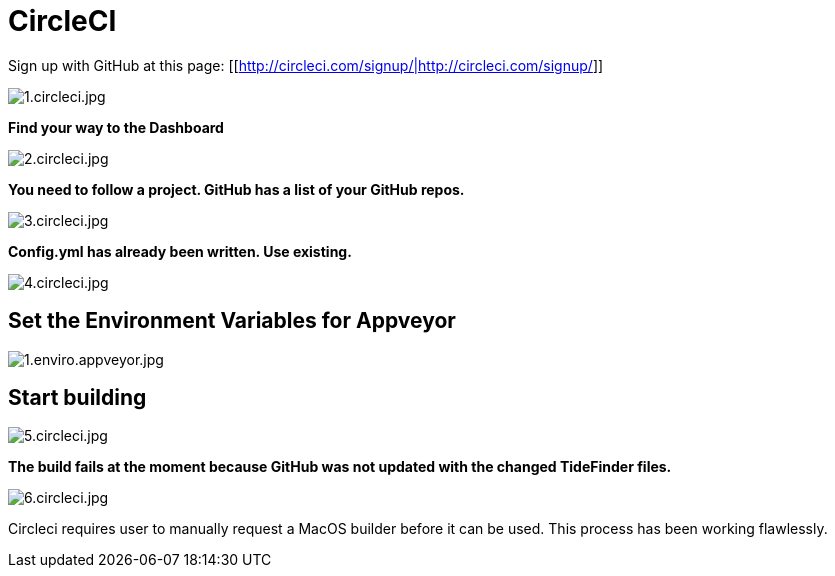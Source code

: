 = CircleCI

Sign up with GitHub at this page:
[[http://circleci.com/signup/|http://circleci.com/signup/]]

image:1.circleci.jpg[1.circleci.jpg]

*Find your way to the Dashboard*

image:2.circleci.jpg[2.circleci.jpg]

*You need to follow a project. GitHub has a list of your GitHub repos.*

image:3.circleci.jpg[3.circleci.jpg]

*Config.yml has already been written. Use existing.*

image:4.circleci.jpg[4.circleci.jpg]

== Set the Environment Variables for Appveyor

image:1.enviro.appveyor.jpg[1.enviro.appveyor.jpg]

== Start building

image:5.circleci.jpg[5.circleci.jpg]

*The build fails at the moment because GitHub was not updated with the
changed TideFinder files.*

image:6.circleci.jpg[6.circleci.jpg]

Circleci requires user to manually request a MacOS builder before it can
be used. This process has been working flawlessly.
